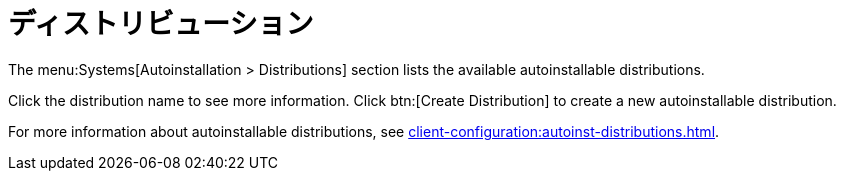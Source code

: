 [[ref-systems-distros]]
= ディストリビューション

The menu:Systems[Autoinstallation > Distributions] section lists the available autoinstallable distributions.

Click the distribution name to see more information. Click btn:[Create Distribution] to create a new autoinstallable distribution.

For more information about autoinstallable distributions, see xref:client-configuration:autoinst-distributions.adoc[].
